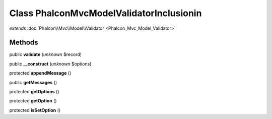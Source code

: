 Class **Phalcon\Mvc\Model\Validator\Inclusionin**
=================================================

*extends* :doc:`Phalcon\\Mvc\\Model\\Validator <Phalcon_Mvc_Model_Validator>`

Methods
---------

public **validate** (*unknown* $record)

public **__construct** (*unknown* $options)

protected **appendMessage** ()

public **getMessages** ()

protected **getOptions** ()

protected **getOption** ()

protected **isSetOption** ()

